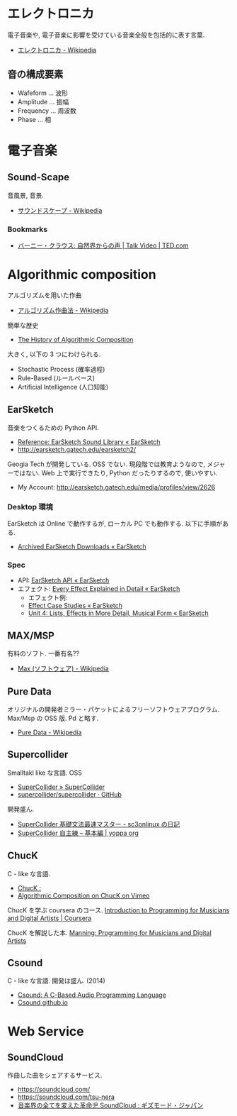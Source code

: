 #+OPTIONS: toc:nil
* エレクトロニカ
  電子音楽や, 電子音楽に影響を受けている音楽全般を包括的に表す言葉.
  - [[http://ja.wikipedia.org/wiki/%E3%82%A8%E3%83%AC%E3%82%AF%E3%83%88%E3%83%AD%E3%83%8B%E3%82%AB][エレクトロニカ - Wikipedia]]

** 音の構成要素
   - Wafeform ... 波形
   - Amplitude ... 振幅
   - Frequency ... 周波数
   - Phase ... 相

* 電子音楽
** Sound-Scape
   音風景, 音景.
   - [[http://ja.wikipedia.org/wiki/%E3%82%B5%E3%82%A6%E3%83%B3%E3%83%89%E3%82%B9%E3%82%B1%E3%83%BC%E3%83%97][サウンドスケープ - Wikipedia]]

*** Bookmarks
   - [[http://www.ted.com/talks/bernie_krause_the_voice_of_the_natural_world?language=ja][バーニー・クラウス: 自然界からの声 | Talk Video | TED.com]]

* Algorithmic composition
  アルゴリズムを用いた作曲
  - [[http://ja.wikipedia.org/wiki/%E3%82%A2%E3%83%AB%E3%82%B4%E3%83%AA%E3%82%BA%E3%83%A0%E4%BD%9C%E6%9B%B2%E6%B3%95][アルゴリズム作曲法 - Wikipedia]]

  簡単な歴史
  - [[https://ccrma.stanford.edu/~blackrse/algorithm.html][The History of Algorithmic Composition]]

  大きく, 以下の 3 つにわけられる.
  - Stochastic Process (確率過程)
  - Rule-Based (ルールベース)
  - Artificial Intelligence (人口知能)

** EarSketch
   音楽をつくるための Python API. 
   - [[http://earsketch.gatech.edu/learning/earsketch-sample-library][Reference: EarSketch Sound Library « EarSketch]]
   - http://earsketch.gatech.edu/earsketch2/

   Geogia Tech が開発している. OSS でない.
   現段階では教育ようなので, メジャーではない.
   Web 上で実行できたり, Python だったりするので, 使いやすい.

   - My Account: http://earsketch.gatech.edu/media/profiles/view/2626

*** Desktop 環境
    EarSketch は Online で動作するが, ローカル PC でも動作する.
    以下に手順がある.
    - [[http://earsketch.gatech.edu/uncategorized/archived-earsketch-downloads-2][Archived EarSketch Downloads « EarSketch]]

*** Spec
    - API: [[http://earsketch.gatech.edu/category/learning/reference/earsketch-api][EarSketch API « EarSketch]]
    - エフェクト: [[http://earsketch.gatech.edu/category/learning/reference/every-effect-explained][Every Effect Explained in Detail « EarSketch]]
      - エフェクト例:
      - [[http://earsketch.gatech.edu/category/effect-case-studies-2][Effect Case Studies « EarSketch]]
      - [[http://earsketch.gatech.edu/uncategorized/unit-4][Unit 4: Lists, Effects in More Detail, Musical Form « EarSketch]]

** MAX/MSP
   有料のソフト. 一番有名??
   - [[http://ja.wikipedia.org/wiki/Max_(%E3%82%BD%E3%83%95%E3%83%88%E3%82%A6%E3%82%A7%E3%82%A2)][Max (ソフトウェア) - Wikipedia]]   

** Pure Data
   オリジナルの開発者ミラー・パケットによるフリーソフトウェアプログラム.
   Max/Msp の OSS 版. Pd と略す.
   - [[http://ja.wikipedia.org/wiki/Pure_Data][Pure Data - Wikipedia]]

** Supercollider
   Smalltakl like な言語. OSS
   - [[http://supercollider.github.io/][SuperCollider » SuperCollider]]
   - [[https://github.com/supercollider/supercollider][supercollider/supercollider · GitHub]]

   開発盛ん.
   - [[http://d.hatena.ne.jp/sc3onlinux/20100206/1265449076][SuperCollider 基礎文法最速マスター - sc3onlinux の日記]]
   - [[http://yoppa.org/blog/4042.html][SuperCollider 自主練 – 基本編 | yoppa org]]

** ChucK
   C - like な言語.
   - [[http://chuck.cs.princeton.edu/release/][ChucK : ]]
   - [[http://vimeo.com/2994084][Algorithmic Composition on ChucK on Vimeo]]

   ChucK を学ぶ coursera のコース. 
   [[https://www.coursera.org/course/chuck101][Introduction to Programming for Musicians and Digital Artists | Coursera]]

   ChucK を解説した本.
   [[http://www.manning.com/kapur/][Manning: Programming for Musicians and Digital Artists]]

** Csound
   C - like な言語. 開発は盛ん. (2014)
   - [[http://www.csounds.com/][Csound: A C-Based Audio Programming Language]]
   - [[http://csound.github.io/][Csound github.io]]

* Web Service
** SoundCloud
   作曲した曲をシェアするサービス.
   - https://soundcloud.com/
   - https://soundcloud.com/tsu-nera
   - [[http://www.gizmodo.jp/2014/07/high_tomo_soundcloud.html][音楽界の全てを変えた革命児 SoundCloud : ギズモード・ジャパン]]
